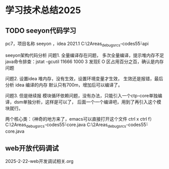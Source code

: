 * 学习技术总结2025 
** TODO seeyon代码学习
pc7，项目名称 seeyon ，idea 2021.1
C:\Users\myu\Documents\PARA\2Areas\codes\xcoa_debug_srcs\xcoa-codes\v5\v5\apps-api

seeyon架构代码分析
问题1. 全量编译存在问题，
   多次全量编译，提示堆内存不足
   java命令排查：jstat -gcutil 11666 1000 3
   发现E O 区占用百分之百，确认是内存问题
   
问题2. 设置idea 堆内存，没有生效，设置环境变量才生效，
   生效还是报错，最后分析 idea 编译的内存 默认只有700m，增加后可以编译了。

问题3. 但是继续报 模块循环依赖问题，没有办法，只能引入一个ctp-core单独编译，dsm单独分析，这样是可以了，
   后面一个一个编译吧，用到了再引入这个模块就行。

   两个核心类：（神奇的地方来了，emacs可以直接打开这个文件 ctrl x ctrl f）
   C:\Users\myu\Documents\PARA\2Areas\codes\xcoa_debug_srcs\xcoa-codes\v5\v5\ctp-core\src\main\java\com\seeyon\ctp\common\AppContext.java
   C:\Users\myu\Documents\PARA\2Areas\codes\xcoa_debug_srcs\xcoa-codes\v5\v5\ctp-core\src\main\java\com\seeyon\ctp\common\SystemEnvironment.java

** web开放代码调试
2025-2-22-web开发调试相关.org

